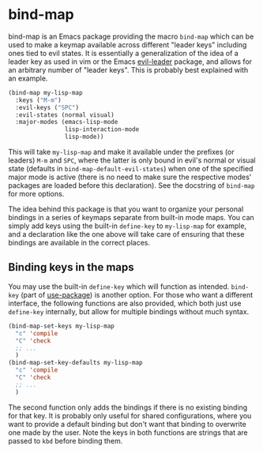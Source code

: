 
* bind-map
bind-map is an Emacs package providing the macro =bind-map= which can be used to
make a keymap available across different "leader keys" including ones tied to
evil states. It is essentially a generalization of the idea of a leader key as
used in vim or the Emacs [[https://github.com/cofi/evil-leader][evil-leader]] package, and allows for an arbitrary number
of "leader keys". This is probably best explained with an example.

#+BEGIN_SRC emacs-lisp
(bind-map my-lisp-map
  :keys ("M-m")
  :evil-keys ("SPC")
  :evil-states (normal visual)
  :major-modes (emacs-lisp-mode
                lisp-interaction-mode
                lisp-mode))
#+END_SRC

This will take =my-lisp-map= and make it available under the prefixes (or
leaders) =M-m= and =SPC=, where the latter is only bound in evil's normal or
visual state (defaults in =bind-map-default-evil-states=) when one of the
specified major mode is active (there is no need to make sure the respective
modes' packages are loaded before this declaration). See the docstring of
=bind-map= for more options.

The idea behind this package is that you want to organize your personal bindings
in a series of keymaps separate from built-in mode maps. You can simply add keys
using the built-in =define-key= to =my-lisp-map= for example, and a declaration
like the one above will take care of ensuring that these bindings are available
in the correct places.

** Binding keys in the maps
You may use the built-in =define-key= which will function as intended.
=bind-key= (part of [[https://github.com/jwiegley/use-package][use-package]]) is another option. For those who want a
different interface, the following functions are also provided, which both just
use =define-key= internally, but allow for multiple bindings without much
syntax.

#+BEGIN_SRC emacs-lisp
(bind-map-set-keys my-lisp-map
  "c" 'compile
  "C" 'check
  ;; ...
  )
(bind-map-set-key-defaults my-lisp-map
  "c" 'compile
  "C" 'check
  ;; ...
  )
#+END_SRC

The second function only adds the bindings if there is no existing binding for
that key. It is probably only useful for shared configurations, where you want
to provide a default binding but don't want that binding to overwrite one made
by the user. Note the keys in both functions are strings that are passed to
=kbd= before binding them.

